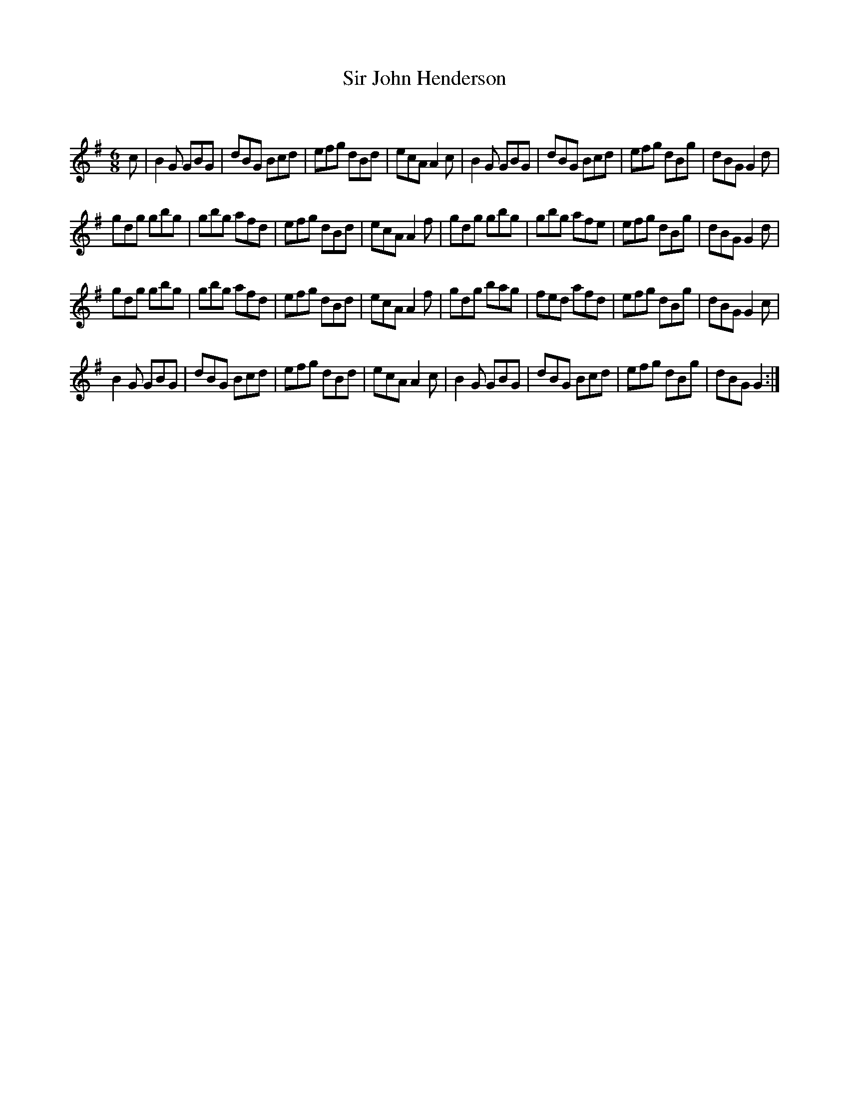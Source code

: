 X:1
T: Sir John Henderson
C:
R:Jig
Q:180
K:G
M:6/8
L:1/16
c2|B4G2 G2B2G2|d2B2G2 B2c2d2|e2f2g2 d2B2d2|e2c2A2 A4c2|B4G2 G2B2G2|d2B2G2 B2c2d2|e2f2g2 d2B2g2|d2B2G2 G4d2|
g2d2g2 g2b2g2|g2b2g2 a2f2d2|e2f2g2 d2B2d2|e2c2A2 A4f2|g2d2g2 g2b2g2|g2b2g2 a2f2e2|e2f2g2 d2B2g2|d2B2G2 G4d2|
g2d2g2 g2b2g2|g2b2g2 a2f2d2|e2f2g2 d2B2d2|e2c2A2 A4f2|g2d2g2 b2a2g2|f2e2d2 a2f2d2|e2f2g2 d2B2g2|d2B2G2 G4c2|
B4G2 G2B2G2|d2B2G2 B2c2d2|e2f2g2 d2B2d2|e2c2A2 A4c2|B4G2 G2B2G2|d2B2G2 B2c2d2|e2f2g2 d2B2g2|d2B2G2 G4:|
